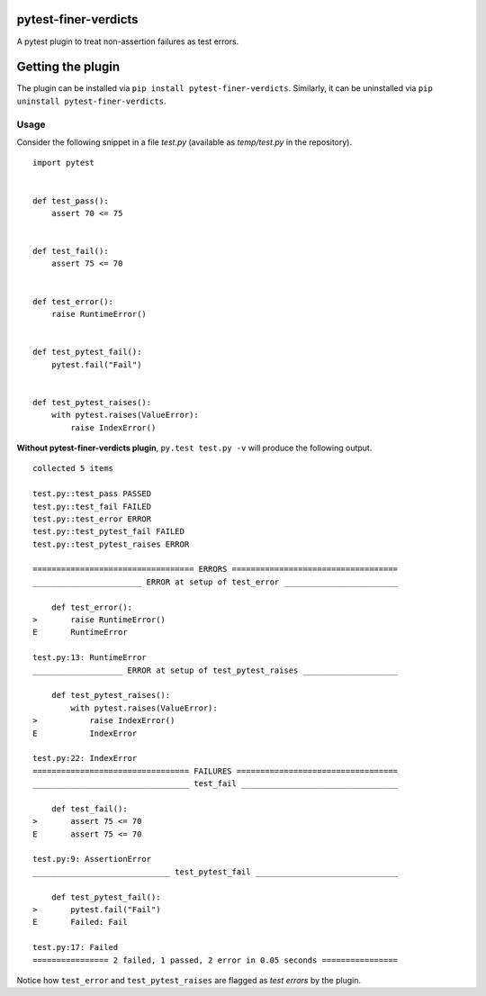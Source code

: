pytest-finer-verdicts
=====================

A pytest plugin to treat non-assertion failures as test errors.

Getting the plugin
==================

The plugin can be installed via ``pip install pytest-finer-verdicts``.
Similarly, it can be uninstalled via
``pip uninstall pytest-finer-verdicts``.

Usage
-----

Consider the following snippet in a file *test.py* (available as
*temp/test.py* in the repository).

::

    import pytest


    def test_pass():
        assert 70 <= 75


    def test_fail():
        assert 75 <= 70


    def test_error():
        raise RuntimeError()


    def test_pytest_fail():
        pytest.fail("Fail")


    def test_pytest_raises():
        with pytest.raises(ValueError):
            raise IndexError()

**Without pytest-finer-verdicts plugin**, ``py.test test.py -v`` will
produce the following output.

::

    collected 5 items 

    test.py::test_pass PASSED
    test.py::test_fail FAILED
    test.py::test_error ERROR
    test.py::test_pytest_fail FAILED
    test.py::test_pytest_raises ERROR

    ================================== ERRORS ===================================
    _______________________ ERROR at setup of test_error ________________________

        def test_error():
    >       raise RuntimeError()
    E       RuntimeError

    test.py:13: RuntimeError
    ___________________ ERROR at setup of test_pytest_raises ____________________

        def test_pytest_raises():
            with pytest.raises(ValueError):
    >           raise IndexError()
    E           IndexError

    test.py:22: IndexError
    ================================= FAILURES ==================================
    _________________________________ test_fail _________________________________

        def test_fail():
    >       assert 75 <= 70
    E       assert 75 <= 70

    test.py:9: AssertionError
    _____________________________ test_pytest_fail ______________________________

        def test_pytest_fail():
    >       pytest.fail("Fail")
    E       Failed: Fail

    test.py:17: Failed
    ================ 2 failed, 1 passed, 2 error in 0.05 seconds ================

Notice how ``test_error`` and ``test_pytest_raises`` are flagged as
*test errors* by the plugin.


